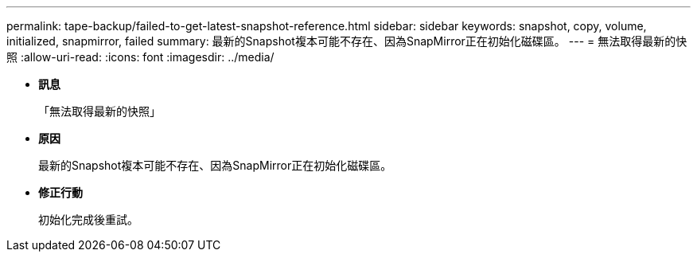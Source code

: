 ---
permalink: tape-backup/failed-to-get-latest-snapshot-reference.html 
sidebar: sidebar 
keywords: snapshot, copy, volume, initialized, snapmirror, failed 
summary: 最新的Snapshot複本可能不存在、因為SnapMirror正在初始化磁碟區。 
---
= 無法取得最新的快照
:allow-uri-read: 
:icons: font
:imagesdir: ../media/


* *訊息*
+
「無法取得最新的快照」

* *原因*
+
最新的Snapshot複本可能不存在、因為SnapMirror正在初始化磁碟區。

* *修正行動*
+
初始化完成後重試。


